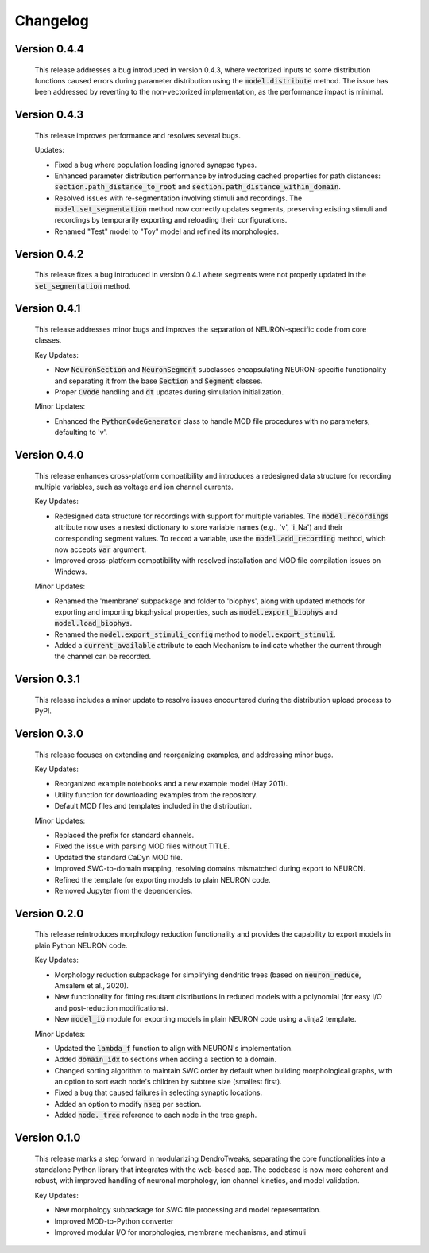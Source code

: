 Changelog
=============

Version 0.4.4
--------------
  This release addresses a bug introduced in version 0.4.3, where vectorized inputs to some
  distribution functions caused errors during parameter distribution using the :code:`model.distribute` method.
  The issue has been addressed by reverting to the non-vectorized implementation, as the performance impact 
  is minimal.

Version 0.4.3
--------------
  This release improves performance and resolves several bugs.

  Updates:

  - Fixed a bug where population loading ignored synapse types.
  - Enhanced parameter distribution performance by introducing cached properties for path distances:
    :code:`section.path_distance_to_root` and :code:`section.path_distance_within_domain`.
  - Resolved issues with re-segmentation involving stimuli and recordings. The :code:`model.set_segmentation` method now correctly updates segments, preserving existing stimuli and recordings by temporarily exporting and reloading their configurations.
  - Renamed "Test" model to "Toy" model and refined its morphologies.

Version 0.4.2
--------------
  This release fixes a bug introduced in version 0.4.1 where segments were not properly updated
  in the :code:`set_segmentation` method.

Version 0.4.1
--------------
  This release addresses minor bugs and improves the separation of NEURON-specific code from core classes.

  Key Updates:

  - New :code:`NeuronSection` and :code:`NeuronSegment` subclasses encapsulating NEURON-specific functionality and separating it from the base :code:`Section` and :code:`Segment` classes.
  - Proper :code:`CVode` handling and :code:`dt` updates during simulation initialization.

  Minor Updates:

  - Enhanced the :code:`PythonCodeGenerator` class to handle MOD file procedures with no parameters, defaulting to 'v'.


Version 0.4.0
--------------
    This release enhances cross-platform compatibility and introduces a redesigned
    data structure for recording multiple variables, such as voltage and ion channel currents.

    Key Updates:

    - Redesigned data structure for recordings with support for multiple variables. 
      The :code:`model.recordings` attribute now uses a nested dictionary to store variable names 
      (e.g., 'v', 'i_Na') and their corresponding segment values.
      To record a variable, use the :code:`model.add_recording` method, which now accepts :code:`var` argument.
    - Improved cross-platform compatibility with resolved installation and MOD file 
      compilation issues on Windows.

    Minor Updates:

    - Renamed the 'membrane' subpackage and folder to 'biophys', along with updated methods for exporting 
      and importing biophysical properties, such as :code:`model.export_biophys` and
      :code:`model.load_biophys`.
    - Renamed the :code:`model.export_stimuli_config` method to :code:`model.export_stimuli`.
    - Added a :code:`current_available` attribute to each Mechanism to indicate whether the current 
      through the channel can be recorded.


Version 0.3.1
--------------
    This release includes a minor update to resolve issues encountered during the distribution upload process to PyPI.


Version 0.3.0
--------------

    This release focuses on extending and reorganizing examples, and addressing minor bugs.

    Key Updates:

    - Reorganized example notebooks and a new example model (Hay 2011).
    - Utility function for downloading examples from the repository.
    - Default MOD files and templates included in the distribution.

    Minor Updates:

    - Replaced the prefix for standard channels.
    - Fixed the issue with parsing MOD files without TITLE.
    - Updated the standard CaDyn MOD file.
    - Improved SWC-to-domain mapping, resolving domains mismatched during export to NEURON.
    - Refined the template for exporting models to plain NEURON code.
    - Removed Jupyter from the dependencies.


Version 0.2.0
--------------
    This release reintroduces morphology reduction functionality and provides the capability to export models in plain Python NEURON code.

    Key Updates:

    - Morphology reduction subpackage for simplifying dendritic trees (based on :code:`neuron_reduce`, Amsalem et al., 2020).
    - New functionality for fitting resultant distributions in reduced models with a polynomial (for easy I/O and post-reduction modifications).
    - New :code:`model_io` module for exporting models in plain NEURON code using a Jinja2 template.

    Minor Updates:

    - Updated the :code:`lambda_f` function to align with NEURON's implementation.
    - Added :code:`domain_idx` to sections when adding a section to a domain.
    - Changed sorting algorithm to maintain SWC order by default when building morphological graphs, with an option to sort each node's children by subtree size (smallest first).
    - Fixed a bug that caused failures in selecting synaptic locations.
    - Added an option to modify :code:`nseg` per section.
    - Added :code:`node._tree` reference to each node in the tree graph.


Version 0.1.0
-------------
    This release marks a step forward in modularizing DendroTweaks, separating the core functionalities into a standalone Python library that integrates with the web-based app. The codebase is now more coherent and robust, with improved handling of neuronal morphology, ion channel kinetics, and model validation.

    Key Updates:

    - New morphology subpackage for SWC file processing and model representation.
    - Improved MOD-to-Python converter
    - Improved modular I/O for morphologies, membrane mechanisms, and stimuli

